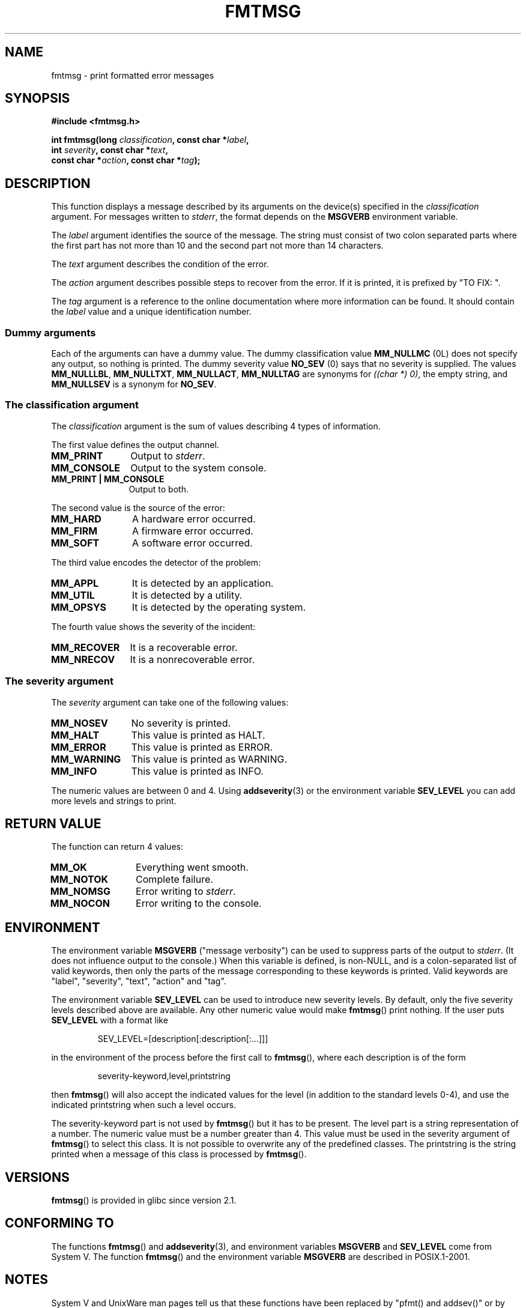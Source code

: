 .\"  Copyright 2002 walter harms (walter.harms@informatik.uni-oldenburg.de)
.\"  Distributed under GPL
.\"  adapted glibc info page
.\"
.\"  This should run as 'Guru Meditation' (amiga joke :)
.\"  The function is quite complex and deserves an example
.\"
.\"  Polished, aeb, 2003-11-01
.TH FMTMSG 3 2008-06-14 "" "Linux Programmer's Manual"
.SH NAME
fmtmsg \- print formatted error messages
.SH SYNOPSIS
.nf
.B #include <fmtmsg.h>
.sp
.BI "int fmtmsg(long " classification ", const char *" label ,
.br
.BI "           int " severity ", const char *" text ,
.br
.BI "           const char *" action ", const char *" tag );
.fi
.SH DESCRIPTION
This function displays a message described by its arguments on the device(s)
specified in the
.I classification
argument.
For messages written to
.IR stderr ,
the format depends on the
.B MSGVERB
environment variable.
.LP
The
.I label
argument identifies the source of the message.
The string must consist
of two colon separated parts where the first part has not more
than 10 and the second part not more than 14 characters.
.LP
The
.I text
argument describes the condition of the error.
.LP
The
.I action
argument describes possible steps to recover from the error.
If it is printed, it is prefixed by "TO FIX: ".
.LP
The
.I tag
argument is a reference to the online documentation where more
information can be found.
It should contain the
.I label
value and a unique identification number.
.SS "Dummy arguments"
Each of the arguments can have a dummy value.
The dummy classification value
.B MM_NULLMC
(0L) does not specify any output, so nothing is printed.
The dummy severity value
.B NO_SEV
(0) says that no severity is supplied.
The values
.BR MM_NULLLBL ,
.BR MM_NULLTXT ,
.BR MM_NULLACT ,
.B MM_NULLTAG
are synonyms for
.IR "((char *) 0)" ,
the empty string, and
.B MM_NULLSEV
is a synonym for
.BR NO_SEV .
.SS "The classification argument"
The
.I classification
argument is the sum of values describing 4 types of information.
.br
.sp
The first value defines the output channel.
.TP 12n
.B MM_PRINT
Output to
.IR stderr .
.TP
.B MM_CONSOLE
Output to the system console.
.TP
.B "MM_PRINT | MM_CONSOLE"
Output to both.
.PP
The second value is the source of the error:
.TP 12n
.B MM_HARD
A hardware error occurred.
.TP
.B MM_FIRM
A firmware error occurred.
.TP
.B MM_SOFT
A software error occurred.
.PP
The third value encodes the detector of the problem:
.TP 12n
.B MM_APPL
It is detected by an application.
.TP
.B MM_UTIL
It is detected by a utility.
.TP
.B MM_OPSYS
It is detected by the operating system.
.PP
The fourth value shows the severity of the incident:
.TP 12n
.B MM_RECOVER
It is a recoverable error.
.TP
.B MM_NRECOV
It is a nonrecoverable error.
.SS "The severity argument"
The
.I severity
argument can take one of the following values:
.TP 12n
.B MM_NOSEV
No severity is printed.
.TP
.B MM_HALT
This value is printed as HALT.
.TP
.B MM_ERROR
This value is printed as ERROR.
.TP
.B MM_WARNING
This value is printed as WARNING.
.TP
.B MM_INFO
This value is printed as INFO.
.PP
The numeric values are between 0 and 4.
Using
.BR addseverity (3)
or the environment variable
.B SEV_LEVEL
you can add more levels and strings to print.
.SH "RETURN VALUE"
The function can return 4 values:
.TP 12n
.B MM_OK
Everything went smooth.
.TP
.B MM_NOTOK
Complete failure.
.TP
.B MM_NOMSG
Error writing to
.IR stderr .
.TP
.B MM_NOCON
Error writing to the console.
.SH ENVIRONMENT
The environment variable
.B MSGVERB
("message verbosity") can be used to suppress parts of
the output to
.IR stderr .
(It does not influence output to the console.)
When this variable is defined, is non-NULL, and is a colon-separated
list of valid keywords, then only the parts of the message corresponding
to these keywords is printed.
Valid keywords are "label", "severity", "text", "action" and "tag".
.PP
The environment variable
.B SEV_LEVEL
can be used to introduce new severity levels.
By default, only the five severity levels described
above are available.
Any other numeric value would make
.BR fmtmsg ()
print nothing.
If the user puts
.B SEV_LEVEL
with a format like
.sp
.RS
SEV_LEVEL=[description[:description[:...]]]
.RE
.sp
in the environment of the process before the first call to
.BR fmtmsg (),
where each description is of the form
.sp
.RS
severity-keyword,level,printstring
.RE
.sp
then
.BR fmtmsg ()
will also accept the indicated values for the level (in addition to
the standard levels 0-4), and use the indicated printstring when
such a level occurs.
.LP
The severity-keyword part is not used by
.BR fmtmsg ()
but it has to be present.
The level part is a string representation of a number.
The numeric value must be a number greater than 4.
This value must be used in the severity argument of
.BR fmtmsg ()
to select this class.
It is not possible to overwrite
any of the predefined classes.
The printstring
is the string printed when a message of this class is processed by
.BR fmtmsg ().
.SH VERSIONS
.BR fmtmsg ()
is provided in glibc since version 2.1.
.SH "CONFORMING TO"
The functions
.BR fmtmsg ()
and
.BR addseverity (3),
and environment variables
.B MSGVERB
and
.B SEV_LEVEL
come from System V.
The function
.BR fmtmsg ()
and the environment variable
.B MSGVERB
are described in POSIX.1-2001.
.SH NOTES
System V and UnixWare man pages tell us that these functions
have been replaced by "pfmt() and addsev()" or by "pfmt(),
vpfmt(), lfmt(), and vlfmt()", and will be removed later.
.SH EXAMPLE
.nf
#include <stdio.h>
#include <stdlib.h>
#include <fmtmsg.h>

int
main(void)
{
    long class = MM_PRINT | MM_SOFT | MM_OPSYS | MM_RECOVER;
    int err;

    err = fmtmsg(class, "util\-linux:mount", MM_ERROR,
                "unknown mount option", "See mount(8).",
                "util\-linux:mount:017");
    switch (err) {
    case MM_OK:
        break;
    case MM_NOTOK:
        printf("Nothing printed\en");
        break;
    case MM_NOMSG:
        printf("Nothing printed to stderr\en");
        break;
    case MM_NOCON:
        printf("No console output\en");
        break;
    default:
        printf("Unknown error from fmtmsg()\en");
    }
    exit(EXIT_SUCCESS);
}
.fi
.PP
The output should be:
.nf

    util\-linux:mount: ERROR: unknown mount option
    TO FIX: See mount(8).  util\-linux:mount:017

.fi
and after
.nf

    MSGVERB=text:action; export MSGVERB

.fi
the output becomes:
.nf

    unknown mount option
    TO FIX: See mount(8).
.fi
.SH "SEE ALSO"
.BR addseverity (3),
.BR perror (3)
.SH COLOPHON
This page is part of release 3.35 of the Linux
.I man-pages
project.
A description of the project,
and information about reporting bugs,
can be found at
http://man7.org/linux/man-pages/.

